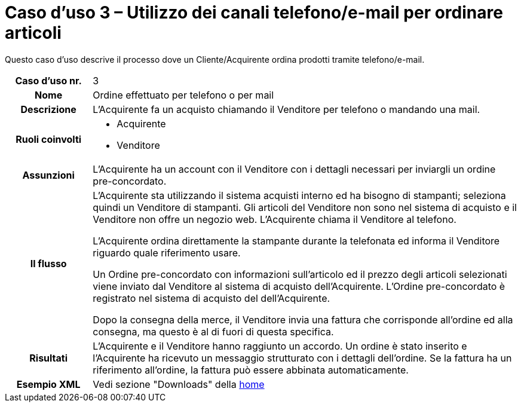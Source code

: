 [[use-case-3-telephone-and-e-mail-is-used-to-order-items]]
= Caso d’uso 3 – Utilizzo dei canali telefono/e-mail per ordinare articoli

Questo caso d’uso descrive il processo dove un Cliente/Acquirente ordina prodotti tramite telefono/e-mail.

[cols="1h,5",]
|====
|Caso d’uso nr.
|3

|Nome
|Ordine effettuato per telefono o per mail

|Descrizione 
|L'Acquirente fa un acquisto chiamando il Venditore per telefono o mandando una mail.

|Ruoli coinvolti
a| * Acquirente
* Venditore

|Assunzioni 
|L'Acquirente ha un account con il Venditore con i dettagli necessari per inviargli un ordine pre-concordato.

|Il flusso
a|L'Acquirente sta utilizzando il sistema acquisti interno ed ha bisogno di stampanti; seleziona quindi un Venditore di stampanti. Gli articoli del Venditore non sono nel sistema di acquisto e il Venditore non offre un negozio web. L'Acquirente chiama il Venditore al telefono. +

L'Acquirente ordina direttamente la stampante durante la telefonata ed informa il Venditore riguardo quale riferimento usare. +

Un Ordine pre-concordato con informazioni sull'articolo ed il prezzo degli articoli selezionati viene inviato dal Venditore al sistema di acquisto dell'Acquirente. L’Ordine pre-concordato è registrato nel sistema di acquisto del dell'Acquirente. +

Dopo la consegna della merce, il Venditore invia una fattura che corrisponde all'ordine
ed alla consegna, ma questo è al di fuori di questa specifica. 

|Risultati
|L'Acquirente e il Venditore hanno raggiunto un accordo. Un ordine è stato inserito 
e l'Acquirente ha ricevuto un messaggio strutturato con i dettagli dell’ordine. Se la fattura ha un riferimento all’ordine, la fattura può essere abbinata automaticamente.

|Esempio XML
|Vedi sezione "Downloads" della https://notier.regione.emilia-romagna.it/docs/[home]

|====
